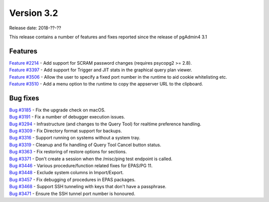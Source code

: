***********
Version 3.2
***********

Release date: 2018-??-??

This release contains a number of features and fixes reported since the release of pgAdmin4 3.1


Features
********

| `Feature #2214 <https://redmine.postgresql.org/issues/2214>`_ - Add support for SCRAM password changes (requires psycopg2 >= 2.8).
| `Feature #3397 <https://redmine.postgresql.org/issues/3397>`_ - Add support for Trigger and JIT stats in the graphical query plan viewer.
| `Feature #3506 <https://redmine.postgresql.org/issues/3506>`_ - Allow the user to specify a fixed port number in the runtime to aid cookie whitelisting etc.
| `Feature #3510 <https://redmine.postgresql.org/issues/3510>`_ - Add a menu option to the runtime to copy the appserver URL to the clipboard.


Bug fixes
*********

| `Bug #3185 <https://redmine.postgresql.org/issues/3185>`_ - Fix the upgrade check on macOS.
| `Bug #3191 <https://redmine.postgresql.org/issues/3191>`_ - Fix a number of debugger execution issues.
| `Bug #3294 <https://redmine.postgresql.org/issues/3294>`_ - Infrastructure (and changes to the Query Tool) for realtime preference handling.
| `Bug #3309 <https://redmine.postgresql.org/issues/3309>`_ - Fix Directory format support for backups.
| `Bug #3316 <https://redmine.postgresql.org/issues/3316>`_ - Support running on systems without a system tray.
| `Bug #3319 <https://redmine.postgresql.org/issues/3319>`_ - Cleanup and fix handling of Query Tool Cancel button status.
| `Bug #3363 <https://redmine.postgresql.org/issues/3363>`_ - Fix restoring of restore options for sections.
| `Bug #3371 <https://redmine.postgresql.org/issues/3371>`_ - Don't create a session when the /misc/ping test endpoint is called.
| `Bug #3446 <https://redmine.postgresql.org/issues/3446>`_ - Various procedure/function related fixes for EPAS/PG 11.
| `Bug #3448 <https://redmine.postgresql.org/issues/3448>`_ - Exclude system columns in Import/Export.
| `Bug #3457 <https://redmine.postgresql.org/issues/3457>`_ - Fix debugging of procedures in EPAS packages.
| `Bug #3468 <https://redmine.postgresql.org/issues/3468>`_ - Support SSH tunneling with keys that don't have a passphrase.
| `Bug #3471 <https://redmine.postgresql.org/issues/3471>`_ - Ensure the SSH tunnel port number is honoured.